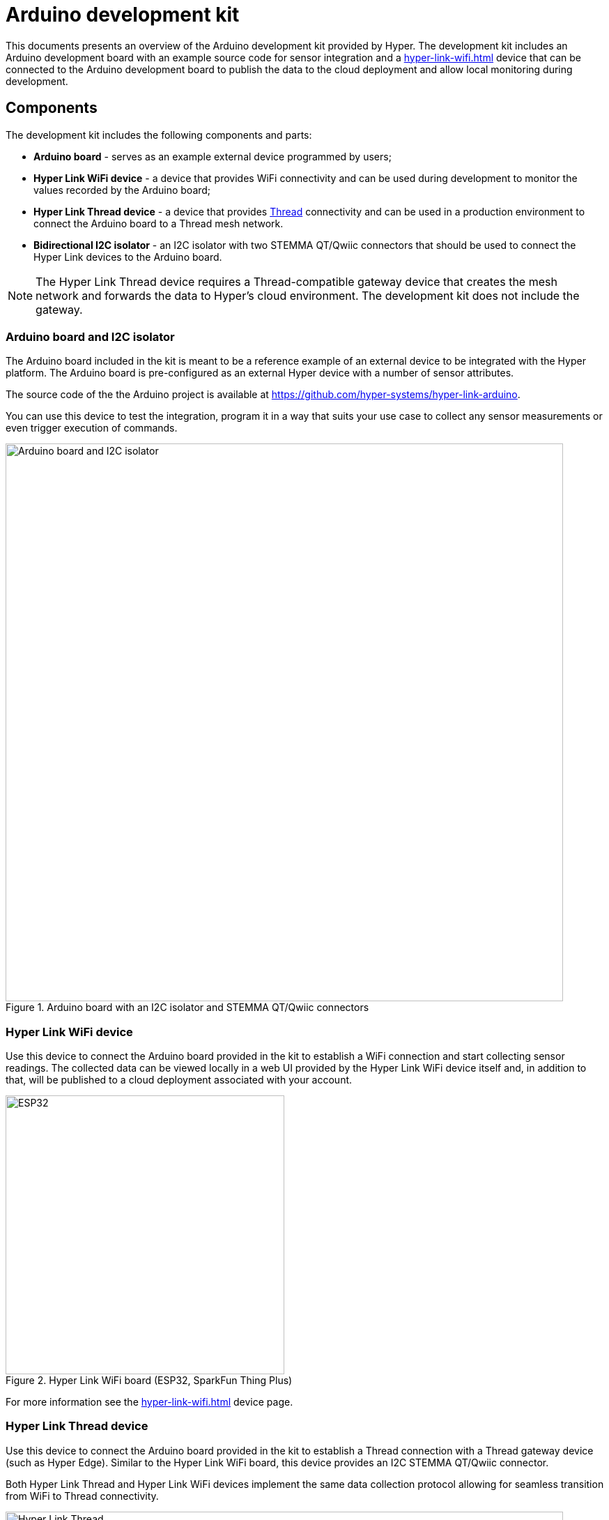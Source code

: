 = Arduino development kit

This documents presents an overview of the Arduino development kit provided
by Hyper. The development kit includes an Arduino development board with an
example source code for sensor integration and a
xref:hyper-link-wifi.adoc[] device that can be connected to the Arduino
development board to publish the data to the cloud deployment and allow local
monitoring during development.

== Components

The development kit includes the following components and parts:

* *Arduino board* - serves as an example external device programmed by users;
* *Hyper Link WiFi device* - a device that provides WiFi connectivity and can be used during development to monitor the values recorded by the Arduino board;
* *Hyper Link Thread device* - a device that provides https://en.wikipedia.org/wiki/Thread_(network_protocol)[Thread] connectivity and can be used in a production environment to connect the Arduino board to a Thread mesh network.
* *Bidirectional I2C isolator* - an I2C isolator with two STEMMA QT/Qwiic connectors that should be used to connect the Hyper Link devices to the Arduino board.

NOTE: The Hyper Link Thread device requires a Thread-compatible gateway device that creates the mesh network and forwards the data to Hyper's cloud environment. The development kit does not include the gateway.

=== Arduino board and I2C isolator

The Arduino board included in the kit is meant to be a reference example of an external device to be integrated with the Hyper platform. The Arduino board is pre-configured as an external Hyper device with a number of sensor attributes.

The source code of the the Arduino project is available at https://github.com/hyper-systems/hyper-link-arduino.

You can use this device to test the integration, program it in a way that suits your use case to collect any sensor measurements or even trigger execution of commands.

.Arduino board with an I2C isolator and STEMMA QT/Qwiic connectors
image::hyper-arduino-board-and-i2c-isolator.jpeg[Arduino board and I2C isolator,800]


=== Hyper Link WiFi device

Use this device to connect the Arduino board provided in the kit to establish a WiFi connection and start collecting sensor readings. The collected data can be viewed locally in a web UI provided by the Hyper Link WiFi device itself and, in addition to that, will be published to a cloud deployment associated with your account.

.Hyper Link WiFi board (ESP32, SparkFun Thing Plus)
image::hyper-link-wifi-board.jpg[ESP32,400]

For more information see the xref:hyper-link-wifi.adoc[] device page.


=== Hyper Link Thread device

Use this device to connect the Arduino board provided in the kit to establish a Thread connection with a Thread gateway device (such as Hyper Edge). Similar to the Hyper Link WiFi board, this device provides an I2C STEMMA QT/Qwiic connector.

Both Hyper Link Thread and Hyper Link WiFi devices implement the same data collection protocol allowing for seamless transition from WiFi to Thread connectivity.

.Hyper Link Thread board
image::hyper-link-thread-board.png[Hyper Link Thread,800]

NOTE: The Hyper Link Thread device was originally called "Hyper Axon". Some development kits might included a board with the "Hyper Axon Board" label.

For more information see the xref:hyper-link-thread.adoc[] device page.
